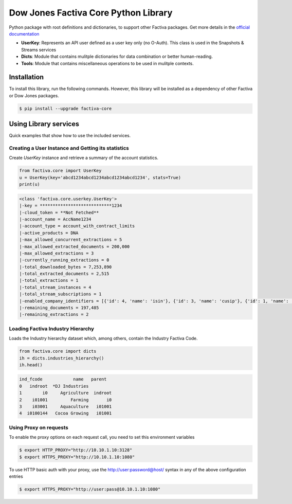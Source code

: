Dow Jones Factiva Core Python Library
#####################################
.. image:: https://github.com/dowjones/factiva-core-python/actions/workflows/master_test_publish.yml/badge.svg
.. image:: https://readthedocs.org/projects/factiva-core-python/badge/?version=latest :target: https://factiva-core-python.readthedocs.io/en/latest/?badge=latest :alt: Documentation Status

Python package with root definitions and dictionaries, to support other Factiva packages. Get more details in the `official documentation <https://factiva-core-python.readthedocs.io/>`_

* **UserKey**: Represents an API user defined as a user key only (no O-Auth). This class is used in the Snapshots & Streams services
* **Dicts**: Module that contains mulitple dictionaries for data combination or better human-reading.
* **Tools**: Module that contains miscellaneous operations to be used in mulitple contexts.

Installation
============
To install this library, run the following commands. However, this library will be installed as a dependency of other Factiva or Dow Jones packages.

.. code-block::

    $ pip install --upgrade factiva-core

Using Library services
======================
Quick examples that show how to use the included services.

Creating a User Instance and Getting its statistics
---------------------------------------------------
Create `UserKey` instance and retrieve a summary of the account statistics.

.. code-block:: python

    from factiva.core import UserKey
    u = UserKey(key='abcd1234abcd1234abcd1234abcd1234', stats=True)
    print(u)

.. code-block::

    <class 'factiva.core.userkey.UserKey'>
    |-key = ****************************1234
    |-cloud_token = **Not Fetched**
    |-account_name = AccName1234
    |-account_type = account_with_contract_limits
    |-active_products = DNA
    |-max_allowed_concurrent_extractions = 5
    |-max_allowed_extracted_documents = 200,000
    |-max_allowed_extractions = 3
    |-currently_running_extractions = 0
    |-total_downloaded_bytes = 7,253,890
    |-total_extracted_documents = 2,515
    |-total_extractions = 1
    |-total_stream_instances = 4
    |-total_stream_subscriptions = 1
    |-enabled_company_identifiers = [{'id': 4, 'name': 'isin'}, {'id': 3, 'name': 'cusip'}, {'id': 1, 'name': 'sedol'}, {'id': 5, 'name': 'ticker_exchange'}]
    |-remaining_documents = 197,485
    |-remaining_extractions = 2


Loading Factiva Industry Hierarchy
----------------------------------
Loads the Industry hierarchy dataset which, among others, contain the Industry Factiva Code.

.. code-block:: python

    from factiva.core import dicts
    ih = dicts.industries_hierarchy()
    ih.head()

.. code-block::

    ind_fcode            name   parent
    0   indroot  *DJ Industries
    1        i0     Agriculture  indroot
    2    i01001         Farming       i0
    3    i03001     Aquaculture   i01001
    4  i0100144   Cocoa Growing   i01001


Using Proxy on requests
----------------------------------
To enable the proxy options on each request call, you need to set this environment variables

.. code-block::

    $ export HTTP_PROXY="http://10.10.1.10:3128"
    $ export HTTPS_PROXY="http://10.10.1.10:1080"

To use HTTP basic auth with your proxy, use the http://user:password@host/ syntax in any of the above configuration entries

.. code-block::
    
    $ export HTTPS_PROXY="http://user:pass@10.10.1.10:1080"
